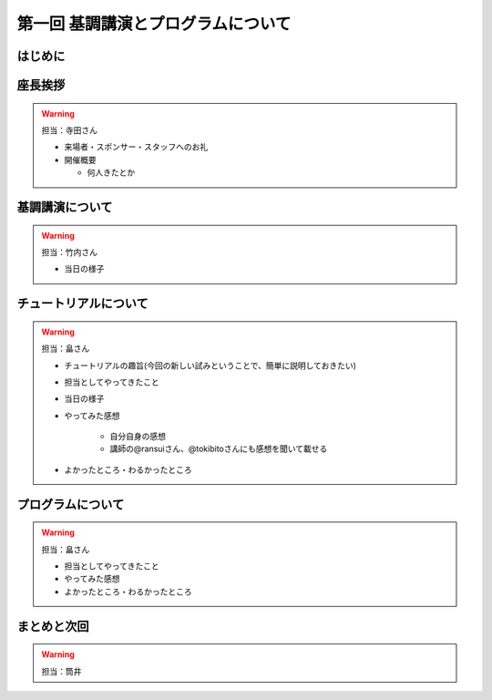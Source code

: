 ==========================================
 第一回 基調講演とプログラムについて
==========================================

はじめに
========

座長挨拶
========

.. warning::

   担当：寺田さん

   - 来場者・スポンサー・スタッフへのお礼
   - 開催概要

     - 何人きたとか


基調講演について
================

.. warning::

    担当：竹内さん

    * 当日の様子

チュートリアルについて
======================

.. warning::

    担当：畠さん

    * チュートリアルの趣旨(今回の新しい試みということで、簡単に説明しておきたい)
    * 担当としてやってきたこと
    * 当日の様子
    * やってみた感想

        * 自分自身の感想
        * 講師の@ransuiさん、@tokibitoさんにも感想を聞いて載せる

    * よかったところ・わるかったところ

プログラムについて
==================

.. warning::

    担当：畠さん

    * 担当としてやってきたこと
    * やってみた感想
    * よかったところ・わるかったところ

まとめと次回
============

.. warning::
    担当：筒井

